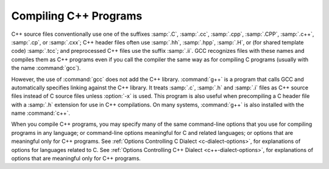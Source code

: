 ..
  Copyright 1988-2021 Free Software Foundation, Inc.
  This is part of the GCC manual.
  For copying conditions, see the GPL license file

  .. _invoking-g++:

Compiling C++ Programs
**********************

.. index:: suffixes for C++ source

.. index:: C++ source file suffixes

C++ source files conventionally use one of the suffixes :samp:`.C`,
:samp:`.cc`, :samp:`.cpp`, :samp:`.CPP`, :samp:`.c++`, :samp:`.cp`, or
:samp:`.cxx`; C++ header files often use :samp:`.hh`, :samp:`.hpp`,
:samp:`.H`, or (for shared template code) :samp:`.tcc`; and
preprocessed C++ files use the suffix :samp:`.ii`.  GCC recognizes
files with these names and compiles them as C++ programs even if you
call the compiler the same way as for compiling C programs (usually
with the name :command:`gcc`).

.. index:: g++

.. index:: c++

However, the use of :command:`gcc` does not add the C++ library.
:command:`g++` is a program that calls GCC and automatically specifies linking
against the C++ library.  It treats :samp:`.c`,
:samp:`.h` and :samp:`.i` files as C++ source files instead of C source
files unless :option:`-x` is used.  This program is also useful when
precompiling a C header file with a :samp:`.h` extension for use in C++
compilations.  On many systems, :command:`g++` is also installed with
the name :command:`c++`.

.. index:: invoking g++

When you compile C++ programs, you may specify many of the same
command-line options that you use for compiling programs in any
language; or command-line options meaningful for C and related
languages; or options that are meaningful only for C++ programs.
See :ref:`Options Controlling C Dialect <c-dialect-options>`, for
explanations of options for languages related to C.
See :ref:`Options Controlling C++ Dialect <c++-dialect-options>`, for
explanations of options that are meaningful only for C++ programs.

